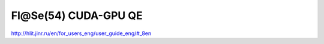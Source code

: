 Fl@Se(54) CUDA-GPU QE
=====================


http://hlit.jinr.ru/en/for_users_eng/user_guide_eng/#_8en
